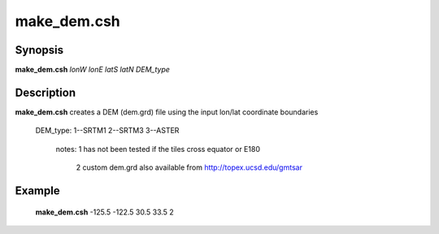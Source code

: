.. index:: ! make_dem.csh

*******
make_dem.csh
*******

Synopsis
--------
**make_dem.csh** *lonW lonE latS latN DEM_type*

Description
-----------
**make_dem.csh** creates a DEM (dem.grd) file using the input lon/lat coordinate boundaries               

  DEM_type: 1--SRTM1 2--SRTM3 3--ASTER

       notes: 1  has not been tested if the tiles cross equator or E180

              2  custom dem.grd also available from http://topex.ucsd.edu/gmtsar

Example
-------
    **make_dem.csh** -125.5 -122.5 30.5 33.5 2  
